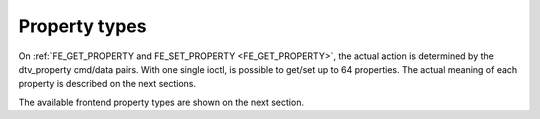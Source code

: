
==============
Property types
==============

On :ref:`FE_GET_PROPERTY and FE_SET_PROPERTY <FE_GET_PROPERTY>`, the actual action is determined by the dtv_property cmd/data pairs. With one single ioctl, is possible to
get/set up to 64 properties. The actual meaning of each property is described on the next sections.

The available frontend property types are shown on the next section.
